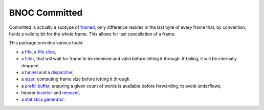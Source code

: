 
==============
BNOC Committed
==============

Committed is actually a subtype of `framed <../framed/>`_, only
difference resides in the last byte of every frame that, by
convention, holds a validity bit for the whole frame.  This allows for
last cancellation of a frame.

This package provides various tools:

* a `fifo <committed_fifo.vhd>`_, a `fifo slice <committed_fifo_slice.vhd>`_,

* a `filter <committed_filter.vhd>`_, that will wait for frame to be
  received and valid before letting it through. If failing, it will be
  internally dropped.

* a `funnel <committed_funnel.vhd>`_ and a `dispatcher <committed_dispatch.vhd>`_,

* a `sizer <committed_sizer.vhd>`_, computing frame size before
  letting it through,

* a `prefill buffer <committed_prefill_buffer.vhd>`_, ensuring a given
  count of words is available before forwarding, to avoid underflows,

* header `inserter <committed_header_inserter.vhd>`_ and `remover
  <committed_header_extractor.vhd>`_,

* a `statistics generator <committed_statistics.vhd>`_.
